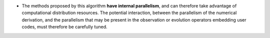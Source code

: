 .. index:: single: Algorithmic parallelism included

- The methods proposed by this algorithm **have internal parallelism**, and can
  therefore take advantage of computational distribution resources. The
  potential interaction, between the parallelism of the numerical derivation,
  and the parallelism that may be present in the observation or evolution
  operators embedding user codes, must therefore be carefully tuned.
